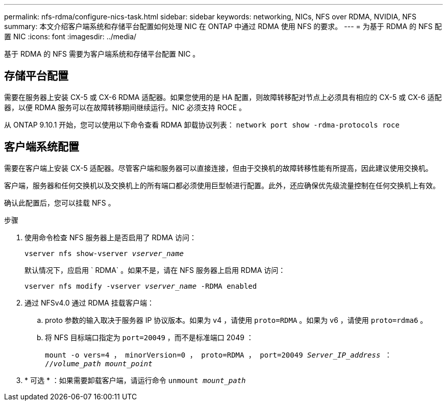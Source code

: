 ---
permalink: nfs-rdma/configure-nics-task.html 
sidebar: sidebar 
keywords: networking, NICs, NFS over RDMA, NVIDIA, NFS 
summary: 本文介绍客户端系统和存储平台配置如何处理 NIC 在 ONTAP 中通过 RDMA 使用 NFS 的要求。 
---
= 为基于 RDMA 的 NFS 配置 NIC
:icons: font
:imagesdir: ../media/


[role="lead"]
基于 RDMA 的 NFS 需要为客户端系统和存储平台配置 NIC 。



== 存储平台配置

需要在服务器上安装 CX-5 或 CX-6 RDMA 适配器。如果您使用的是 HA 配置，则故障转移配对节点上必须具有相应的 CX-5 或 CX-6 适配器，以便 RDMA 服务可以在故障转移期间继续运行。NIC 必须支持 ROCE 。

从 ONTAP 9.10.1 开始，您可以使用以下命令查看 RDMA 卸载协议列表： `network port show -rdma-protocols roce`



== 客户端系统配置

需要在客户端上安装 CX-5 适配器。尽管客户端和服务器可以直接连接，但由于交换机的故障转移性能有所提高，因此建议使用交换机。

客户端，服务器和任何交换机以及交换机上的所有端口都必须使用巨型帧进行配置。此外，还应确保优先级流量控制在任何交换机上有效。

确认此配置后，您可以挂载 NFS 。

.步骤
. 使用命令检查 NFS 服务器上是否启用了 RDMA 访问：
+
`vserver nfs show-vserver _vserver_name_`

+
默认情况下，应启用 ` RDMA` 。如果不是，请在 NFS 服务器上启用 RDMA 访问：

+
`vserver nfs modify -vserver _vserver_name_ -RDMA enabled`

. 通过 NFSv4.0 通过 RDMA 挂载客户端：
+
.. proto 参数的输入取决于服务器 IP 协议版本。如果为 v4 ，请使用 `proto=RDMA` 。如果为 v6 ，请使用 `proto=rdma6` 。
.. 将 NFS 目标端口指定为 `port=20049` ，而不是标准端口 2049 ：
+
`mount -o vers=4 ， minorVersion=0 ， proto=RDMA ， port=20049 _Server_IP_address_ ： //_volume_path_ _mount_point_`



. * 可选 * ：如果需要卸载客户端，请运行命令 `unmount _mount_path_`


